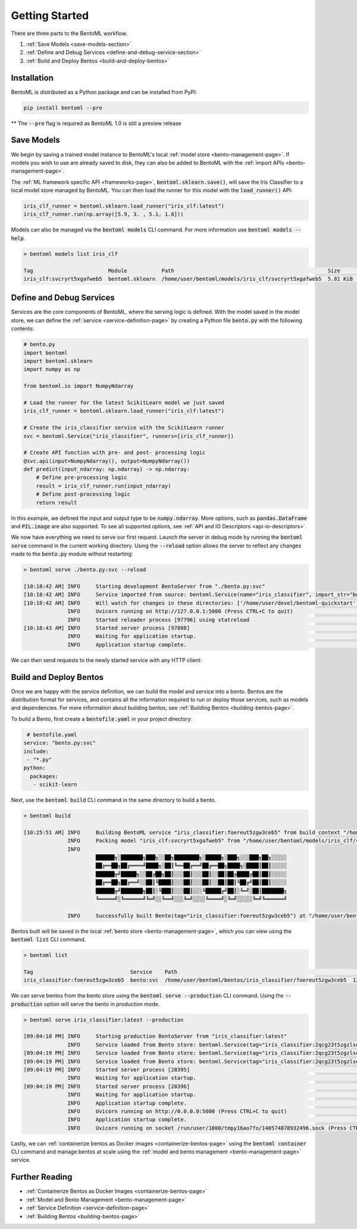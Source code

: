 .. _getting-started-page:

Getting Started
===============

There are three parts to the BentoML workflow.

#. :ref:`Save Models <save-models-section>`
#. :ref:`Define and Debug Services <define-and-debug-service-section>`
#. :ref:`Build and Deploy Bentos <build-and-deploy-bentos>`

.. _save-models-section:

Installation
------------

BentoML is distributed as a Python package and can be installed from PyPI:

.. code-block:: bash

    pip install bentoml --pre

** The :code:`--pre` flag is required as BentoML 1.0 is still a preview release

Save Models
-----------

We begin by saving a trained model instance to BentoML's local
:ref:`model store <bento-management-page>`.
If models you wish to use are already saved to disk, they can also be added to BentoML with the
:ref:`import APIs <bento-management-page>`.

.. code-block:: python
    import bentoml

    from sklearn import svm
    from sklearn import datasets

    # Load training data
    iris = datasets.load_iris()
    X, y = iris.data, iris.target

    # Model Training
    clf = svm.SVC(gamma='scale')
    clf.fit(X, y)

    bentoml.sklearn.save("iris_clf", clf)
    # [08:34:16 AM] INFO     Successfully saved Model(tag="iris_clf:svcryrt5xgafweb5",
    #                        path="/home/user/bentoml/models/iris_clf/svcryrt5xgafweb5/")
    # Tag(name='iris_clf', version='svcryrt5xgafweb5')

The :ref:`ML framework specific API <frameworks-page>`, :code:`bentoml.sklearn.save()`, will save
the Iris Classifier to a local model store managed by BentoML. You can then load the runner for this
model with the :code:`load_runner()` API:

.. code-block:: python

    iris_clf_runner = bentoml.sklearn.load_runner("iris_clf:latest")
    iris_clf_runner.run(np.array([5.9, 3. , 5.1, 1.8]))

Models can also be managed via the :code:`bentoml models` CLI command. For more information use
:code:`bentoml models --help`.

.. code-block:: bash

    > bentoml models list iris_clf

    Tag                        Module           Path                                                 Size      Creation Time
    iris_clf:svcryrt5xgafweb5  bentoml.sklearn  /home/user/bentoml/models/iris_clf/svcryrt5xgafweb5  5.81 KiB  2022-01-25 08:34:16

.. _define-and-debug-service-section:

Define and Debug Services
-------------------------

Services are the core components of BentoML, where the serving logic is defined. With the model
saved in the model store, we can define the :ref:`service <service-definition-page>` by creating a
Python file :code:`bento.py` with the following contents:

.. code-block:: python

    # bento.py
    import bentoml
    import bentoml.sklearn
    import numpy as np

    from bentoml.io import NumpyNdarray

    # Load the runner for the latest ScikitLearn model we just saved
    iris_clf_runner = bentoml.sklearn.load_runner("iris_clf:latest")

    # Create the iris_classifier service with the ScikitLearn runner
    svc = bentoml.Service("iris_classifier", runners=[iris_clf_runner])

    # Create API function with pre- and post- processing logic
    @svc.api(input=NumpyNdarray(), output=NumpyNdarray())
    def predict(input_ndarray: np.ndarray) -> np.ndarray:
        # Define pre-processing logic
        result = iris_clf_runner.run(input_ndarray)
        # Define post-processing logic
        return result

In this example, we defined the input and output type to be :code:`numpy.ndarray`. More options, such as
:code:`pandas.DataFrame` and :code:`PIL.image` are also supported. To see all supported options, see
:ref:`API and IO Descriptors <api-io-descriptors>`.

We now have everything we need to serve our first request. Launch the server in debug mode by
running the :code:`bentoml serve` command in the current working directory. Using the
:code:`--reload` option allows the server to reflect any changes made to the :code:`bento.py` module
without restarting:

.. code-block:: bash

    > bentoml serve ./bento.py:svc --reload

    [10:18:42 AM] INFO     Starting development BentoServer from "./bento.py:svc"
    [10:18:42 AM] INFO     Service imported from source: bentoml.Service(name="iris_classifier", import_str="bento:svc", working_dir="/home/user/devel/bentoml-quickstart")
    [10:18:42 AM] INFO     Will watch for changes in these directories: ['/home/user/devel/bentoml-quickstart']                                                              config.py:334
                  INFO     Uvicorn running on http://127.0.0.1:5000 (Press CTRL+C to quit)                                                                                   config.py:554
                  INFO     Started reloader process [97796] using statreload                                                                                              basereload.py:56
    [10:18:43 AM] INFO     Started server process [97808]                                                                                                                     server.py:84
                  INFO     Waiting for application startup.                                                                                                                       on.py:45
                  INFO     Application startup complete.                                                                                                                          on.py:59

We can then send requests to the newly started service with any HTTP client:

.. tabs::

    .. code-tab:: python

        import requests
        requests.post(
            "http://127.0.0.1:5000/predict",
            headers={"content-type": "application/json"},
            data="[5,4,3,2]").text

    .. code-tab:: bash

        > curl \
          -X POST \
          -H "content-type: application/json" \
          --data "[5,4,3,2]" \
          http://127.0.0.1:5000/predict

.. _build-and-deploy-bentos:

Build and Deploy Bentos
-----------------------

Once we are happy with the service definition, we can build the model and service into a
bento. Bentos are the distribution format for services, and contains all the information required to
run or deploy those services, such as models and dependencies. For more information about building
bentos, see :ref:`Building Bentos <building-bentos-page>`.

To build a Bento, first create a :code:`bentofile.yaml` in your project directory:

.. code-block:: yaml

     # bentofile.yaml
    service: "bento.py:svc"
    include:
     - "*.py"
    python:
      packages:
       - scikit-learn

Next, use the :code:`bentoml build` CLI command in the same directory to build a bento.

.. code-block:: bash

    > bentoml build

    [10:25:51 AM] INFO     Building BentoML service "iris_classifier:foereut5zgw3ceb5" from build context "/home/user/devel/bentoml-quickstart"
                  INFO     Packing model "iris_clf:svcryrt5xgafweb5" from "/home/user/bentoml/models/iris_clf/svcryrt5xgafweb5"
                  INFO
                           ██████╗░███████╗███╗░░██╗████████╗░█████╗░███╗░░░███╗██╗░░░░░
                           ██╔══██╗██╔════╝████╗░██║╚══██╔══╝██╔══██╗████╗░████║██║░░░░░
                           ██████╦╝█████╗░░██╔██╗██║░░░██║░░░██║░░██║██╔████╔██║██║░░░░░
                           ██╔══██╗██╔══╝░░██║╚████║░░░██║░░░██║░░██║██║╚██╔╝██║██║░░░░░
                           ██████╦╝███████╗██║░╚███║░░░██║░░░╚█████╔╝██║░╚═╝░██║███████╗
                           ╚═════╝░╚══════╝╚═╝░░╚══╝░░░╚═╝░░░░╚════╝░╚═╝░░░░░╚═╝╚══════╝

                  INFO     Successfully built Bento(tag="iris_classifier:foereut5zgw3ceb5") at "/home/user/bentoml/bentos/iris_classifier/foereut5zgw3ceb5/"

Bentos built will be saved in the local :ref:`bento store <bento-management-page>`, which you can
view using the :code:`bentoml list` CLI command.

.. code-block:: bash

    > bentoml list

    Tag                               Service    Path                                                          Size       Creation Time
    iris_classifier:foereut5zgw3ceb5  bento:svc  /home/user/bentoml/bentos/iris_classifier/foereut5zgw3ceb5  13.97 KiB  2022-01-25 10:25:51

We can serve bentos from the bento store using the :code:`bentoml serve --production` CLI
command. Using the :code:`--production` option will serve the bento in production mode.

.. code-block:: bash

    > bentoml serve iris_classifier:latest --production

    [09:04:18 PM] INFO     Starting production BentoServer from "iris_classifier:latest"
                  INFO     Service loaded from Bento store: bentoml.Service(tag="iris_classifier:2qcg23t5zgzlseb5", path="/home/user/bentoml/bentos/iris_classifier/2qcg23t5zgzlseb5")
    [09:04:19 PM] INFO     Service loaded from Bento store: bentoml.Service(tag="iris_classifier:2qcg23t5zgzlseb5", path="/home/user/bentoml/bentos/iris_classifier/2qcg23t5zgzlseb5")
    [09:04:19 PM] INFO     Service loaded from Bento store: bentoml.Service(tag="iris_classifier:2qcg23t5zgzlseb5", path="/home/user/bentoml/bentos/iris_classifier/2qcg23t5zgzlseb5")
    [09:04:19 PM] INFO     Started server process [28395]                                                                                                                     server.py:84
                  INFO     Waiting for application startup.                                                                                                                       on.py:45
    [09:04:19 PM] INFO     Started server process [28396]                                                                                                                     server.py:84
                  INFO     Waiting for application startup.                                                                                                                       on.py:45
                  INFO     Application startup complete.                                                                                                                          on.py:59
                  INFO     Uvicorn running on http://0.0.0.0:5000 (Press CTRL+C to quit)                                                                                     server.py:222
                  INFO     Application startup complete.                                                                                                                          on.py:59
                  INFO     Uvicorn running on socket /run/user/1000/tmpy16ao7fo/140574878932496.sock (Press CTRL+C to quit)                                                  server.py:191

Lastly, we can :ref:`containerize bentos as Docker images <containerize-bentos-page>` using the
:code:`bentoml container` CLI command and manage bentos at scale using the
:ref:`model and bento management <bento-management-page>` service.

Further Reading
---------------
- :ref:`Containerize Bentos as Docker Images <containerize-bentos-page>`
- :ref:`Model and Bento Management <bento-management-page>`
- :ref:`Service Definition <service-definition-page>`
- :ref:`Building Bentos <building-bentos-page>`

.. spelling::
